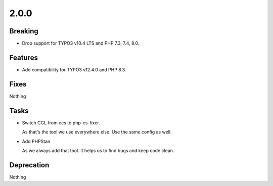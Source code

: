 2.0.0
=====

Breaking
--------

* Drop support for TYPO3 v10.4 LTS and PHP 7.3, 7.4, 8.0.

Features
--------

* Add compatibility for TYPO3 v12.4.0 and PHP 8.3.

Fixes
-----

Nothing

Tasks
-----

* Switch CGL from ecs to php-cs-fixer.

  As that's the tool we use everywhere else.
  Use the same config as well.

* Add PHPStan

  As we always add that tool.
  It helps us to find bugs and keep code clean.

Deprecation
-----------

Nothing

